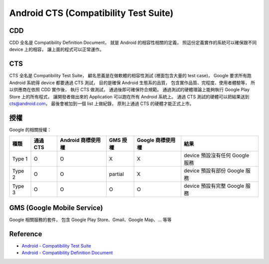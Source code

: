 ========================================
Android CTS (Compatibility Test Suite)
========================================

CDD
========================================

CDD 全名是 Compatibility Definition Document，
就是 Android 的相容性相關的定義，
照這份定義實作的系統可以確保跟不同 device 上的相容，
讓上面的程式可以正常運作。



CTS
========================================

CTS 全名是 Compatibility Test Suite，
顧名思義是在做軟體的相容性測試 (裡面包含大量的 test case)，
Google 要求所有跑 Android 系統得 device 都要通過 CTS 測試，
目的是確保 Android 生態系的品質，
包含實作品質、完程度、使用者體驗等，
所以供應商在依照 CDD 實作後，
執行 CTS 做測試，
通過後即可確保符合規範。
通過測試的硬體理論上能夠執行 Google Play Store 上的所有程式，
讓開發者做出來的 Application 可以跑在所有 Android 系統上。
通過 CTS 測試的硬體可以把結果送到 cts@android.com，
最後會被加到一個 list 上做紀錄，
原則上通過 CTS 的硬體才能正式上市。



授權
========================================

Google 的相關授權：

+--------+----------+--------------------+----------+-------------------+---------------------------------+
| 種類   | 通過 CTS | Android 商標使用權 | GMS 授權 | Google 商標使用權 | 結果                            |
+========+==========+====================+==========+===================+=================================+
| Type 1 | O        | O                  | X        | X                 | device 預設沒有任何 Google 服務 |
+--------+----------+--------------------+----------+-------------------+---------------------------------+
| Type 2 | O        | O                  | partial  | X                 | device 預設有部份 Google 服務   |
+--------+----------+--------------------+----------+-------------------+---------------------------------+
| Type 3 | O        | O                  | O        | O                 | device 預設有完整 Google 服務   |
+--------+----------+--------------------+----------+-------------------+---------------------------------+



GMS (Google Mobile Service)
========================================

Google 相關服務的套件，
包含 Google Play Store、Gmail、Google Map、... 等等



Reference
========================================

* `Android - Compatibility Test Suite <https://source.android.com/compatibility/cts/index.html>`_
* `Android - Compatibility Definition Document <http://source.android.com/compatibility/android-cdd.pdf>`_
